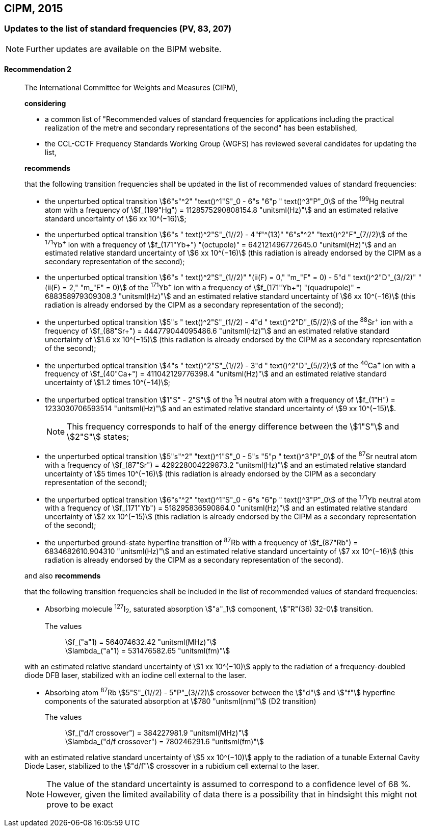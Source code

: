 [[cipm2015]]
== CIPM, 2015

[[cipm2015r2]]
=== Updates to the list of standard frequencies (PV, 83, 207)

NOTE: Further updates are available on the BIPM website.

[[cipm2015r2r2]]
==== Recommendation 2
____

The International Committee for Weights and Measures (CIPM),

*considering*
(((second (stem:["unitsml(s)"]))))

* a common list of "Recommended values of standard frequencies for applications including the practical realization of the metre and secondary representations of the second" has been established, 
* the CCL-CCTF Frequency Standards Working Group (WGFS) has reviewed several candidates for updating the list,

*recommends*

that the following transition frequencies shall be updated in the list of recommended values of standard frequencies:
(((second (stem:["unitsml(s)"]))))

* the unperturbed optical transition stem:[6"s"^2" "text()^1"S"_0 - 6"s "6"p " text()^3"P"_0] of the ^199^Hg neutral atom with a frequency of stem:[f_(199"Hg") = 1128575290808154.8 "unitsml(Hz)"] and an estimated relative standard uncertainty of stem:[6 xx 10^(−16)]; 
* the unperturbed optical transition stem:[6"s " text()^2"S"_(1//2) - 4"f"^(13)" "6"s"^2" "text()^2"F"_(7//2)] of the ^171^Yb^\+^ ion with a frequency of stem:[f_(171"Yb+") "(octupole)" = 642121496772645.0 "unitsml(Hz)"] and an estimated relative standard uncertainty of stem:[6 xx 10^(−16)] (this radiation is already endorsed by the CIPM as a secondary representation of the second);
* the unperturbed optical transition stem:[6"s " text()^2"S"_(1//2)" "(ii(F) = 0," "m_"F" = 0) - 5"d " text()^2"D"_(3//2)" "(ii(F) = 2," "m_"F" = 0)] of the ^171^Yb^\+^ ion with a frequency of stem:[f_(171"Yb+") "(quadrupole)" = 688358979309308.3 "unitsml(Hz)"] and an estimated relative standard uncertainty of stem:[6 xx 10^(−16)] (this radiation is already endorsed by the CIPM as a secondary representation of the second);
* the unperturbed optical transition stem:[5"s " text()^2"S"_(1//2) - 4"d " text()^2"D"_(5//2)] of the ^88^Sr^\+^ ion with a frequency of stem:[f_(88"Sr+") = 444779044095486.6 "unitsml(Hz)"] and an estimated relative standard uncertainty of stem:[1.6 xx 10^(−15)] (this radiation is already endorsed by the CIPM as a secondary representation of the second);
* the unperturbed optical transition stem:[4"s " text()^2"S"_(1//2) - 3"d " text()^2"D"_(5//2)] of the ^40^Ca^\+^ ion with a frequency of stem:[f_(40"Ca+") = 411042129776398.4 "unitsml(Hz)"] and an estimated relative standard uncertainty of stem:[1.2 times 10^(−14)];
* the unperturbed optical transition stem:[1"S" - 2"S"] of the ^1^H neutral atom with a frequency of stem:[f_(1"H") = 1233030706593514 "unitsml(Hz)"] and an estimated relative standard uncertainty of stem:[9 xx 10^(−15)].
+
--
NOTE: This frequency corresponds to half of the energy difference between the stem:[1"S"] and stem:[2"S"] states;
--
* the unperturbed optical transition stem:[5"s"^2" "text()^1"S"_0 - 5"s "5"p " text()^3"P"_0] of the ^87^Sr neutral atom with a frequency of stem:[f_(87"Sr") = 429228004229873.2 "unitsml(Hz)"] and an estimated relative standard uncertainty of stem:[5 times 10^(−16)] (this radiation is already endorsed by the CIPM as a secondary representation of the second); 
* the unperturbed optical transition stem:[6"s"^2" "text()^1"S"_0 - 6"s "6"p " text()^3"P"_0] of the ^171^Yb neutral atom with a frequency of stem:[f_(171"Yb") = 518295836590864.0 "unitsml(Hz)"] and an estimated relative standard uncertainty of stem:[2 xx 10^(−15)] (this radiation is already endorsed by the CIPM as a secondary representation of the second); 
* the unperturbed ground-state hyperfine transition of ^87^Rb with a frequency of stem:[f_(87"Rb") = 6834682610.904310 "unitsml(Hz)"] and an estimated relative standard uncertainty of stem:[7 xx 10^(−16)] (this radiation is already endorsed by the CIPM as a secondary representation of the second). 

and also *recommends*

that the following transition frequencies shall be included in the list of recommended values of standard frequencies:

* Absorbing molecule ^127^I~2~, saturated absorption stem:["a"_1] component, stem:["R"(36) 32-0] transition.
+
--
[align=left]
The values:: stem:[f_("a"1) = 564074632.42 "unitsml(MHz)"] +
stem:[lambda_("a"1) = 531476582.65 "unitsml(fm)"]
--

with an estimated relative standard uncertainty of stem:[1 xx 10^(−10)] apply to the radiation of a frequency-doubled diode DFB laser, stabilized with an iodine cell external to the laser.

* Absorbing atom ^87^Rb stem:[5"S"_(1//2) - 5"P"_(3//2)] crossover between the stem:["d"] and stem:["f"] hyperfine components of the saturated absorption at stem:[780 "unitsml(nm)"] (D2 transition)
+
--
[align=left]
The values:: stem:[f_("d/f crossover") = 384227981.9 "unitsml(MHz)"] +
stem:[lambda_("d/f crossover") = 780246291.6 "unitsml(fm)"]
--

with an estimated relative standard uncertainty of stem:[5 xx 10^(−10)] apply to the radiation of a tunable External Cavity Diode Laser, stabilized to the stem:["d/f"] crossover in a rubidium cell external to the laser.

NOTE: The value of the standard uncertainty is assumed to correspond to a confidence level of 68 %. However, given the limited availability of data there is a possibility that in hindsight this might not prove to be exact

____

